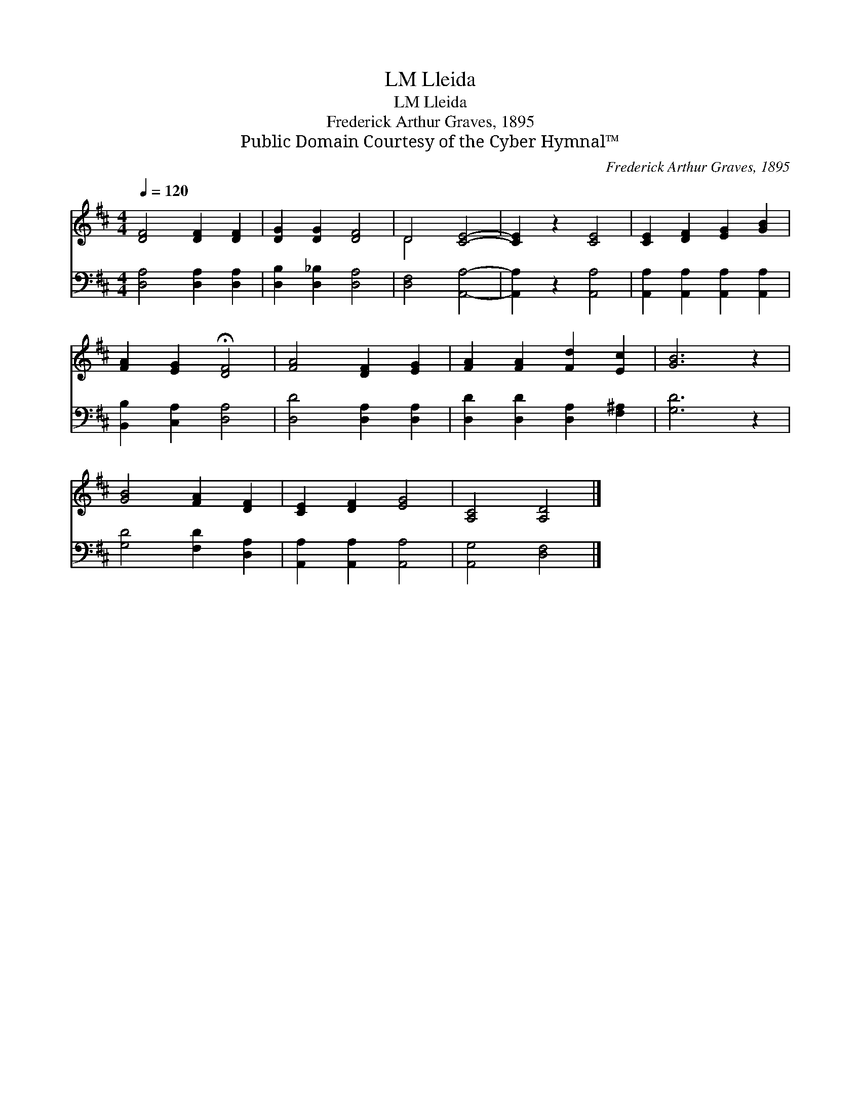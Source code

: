 X:1
T:Lleida, LM
T:Lleida, LM
T:Frederick Arthur Graves, 1895
T:Public Domain Courtesy of the Cyber Hymnal™
C:Frederick Arthur Graves, 1895
Z:Public Domain
Z:Courtesy of the Cyber Hymnal™
%%score ( 1 2 ) 3
L:1/8
Q:1/4=120
M:4/4
K:D
V:1 treble 
V:2 treble 
V:3 bass 
V:1
 [DF]4 [DF]2 [DF]2 | [DG]2 [DG]2 [DF]4 | D4 [CE]4- | [CE]2 z2 [CE]4 | [CE]2 [DF]2 [EG]2 [GB]2 | %5
 [FA]2 [EG]2 !fermata![DF]4 | [FA]4 [DF]2 [EG]2 | [FA]2 [FA]2 [Fd]2 [Ec]2 | [GB]6 z2 | %9
 [GB]4 [FA]2 [DF]2 | [CE]2 [DF]2 [EG]4 | [A,C]4 [A,D]4 |] %12
V:2
 x8 | x8 | D4 x4 | x8 | x8 | x8 | x8 | x8 | x8 | x8 | x8 | x8 |] %12
V:3
 [D,A,]4 [D,A,]2 [D,A,]2 | [D,B,]2 [D,_B,]2 [D,A,]4 | [D,F,]4 [A,,A,]4- | [A,,A,]2 z2 [A,,A,]4 | %4
 [A,,A,]2 [A,,A,]2 [A,,A,]2 [A,,A,]2 | [B,,B,]2 [C,A,]2 [D,A,]4 | [D,D]4 [D,A,]2 [D,A,]2 | %7
 [D,D]2 [D,D]2 [D,A,]2 [F,^A,]2 | [G,D]6 z2 | [G,D]4 [F,D]2 [D,A,]2 | [A,,A,]2 [A,,A,]2 [A,,A,]4 | %11
 [A,,G,]4 [D,F,]4 |] %12

